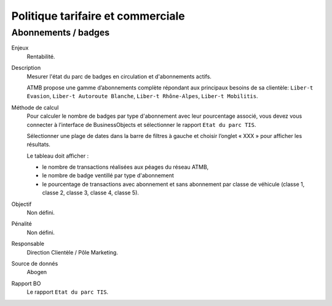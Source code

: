 Politique tarifaire et commerciale
===================================


Abonnements / badges
---------------------

Enjeux
  Rentabilité.

Description
  Mesurer l'état du parc de badges en circulation et d'abonnements actifs. 
  
  ATMB propose une gamme d’abonnements complète répondant aux principaux besoins de sa clientèle: ``Liber-t Evasion``, ``Liber-t Autoroute Blanche``, ``Liber-t Rhône-Alpes``, ``Liber-t Mobilitis``. 
  
Méthode de calcul
  Pour calculer le nombre de badges par type d'abonnement avec leur pourcentage associé, vous devez vous connecter à l’interface de BusinessObjects et sélectionner le rapport ``Etat du parc TIS``. 
  
  Sélectionner une plage de dates dans la barre de filtres à gauche et choisir l’onglet « XXX » pour afficher les résultats.
  
  Le tableau doit afficher :
  
  - le nombre de transactions réalisées aux péages du réseau ATMB, 
  - le nombre de badge ventillé par type d'abonnement 
  - le pourcentage de transactions avec abonnement et sans abonnement par classe de véhicule (classe 1, classe 2, classe 3, classe 4, classe 5). 

Objectif
  Non défini.
  
Pénalité
  Non défini.

Responsable
  Direction Clientèle / Pôle Marketing. 

Source de donnés
  Abogen

Rapport BO
  Le rapport ``Etat du parc TIS``. 
